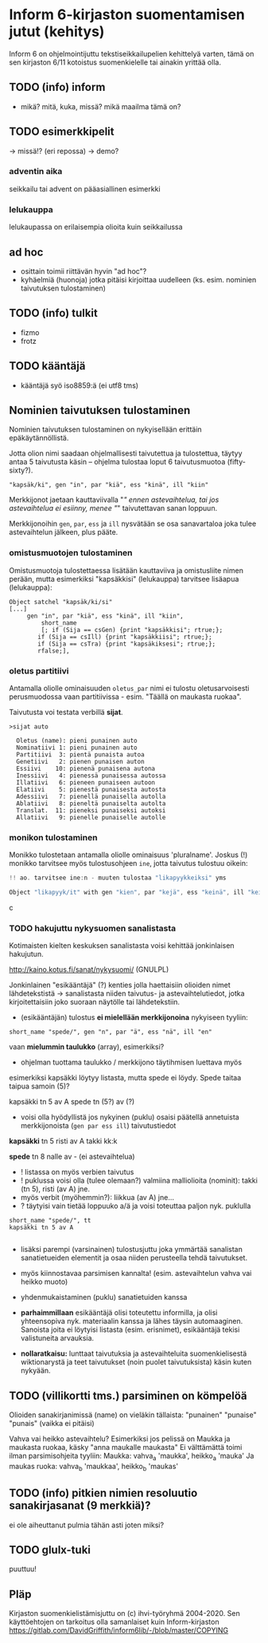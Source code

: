* Inform 6-kirjaston suomentamisen jutut (kehitys)

Inform 6 on ohjelmointijuttu tekstiseikkailupelien kehittelyä varten, tämä on sen kirjaston 6/11 kotoistus suomenkielelle tai ainakin yrittää olla.

** TODO (info) inform
- mikä? mitä, kuka, missä? mikä maailma tämä on?

** TODO esimerkkipelit 
-> missä!? (eri repossa)
-> demo?

*** adventin aika
seikkailu tai advent on pääasiallinen esimerkki 
*** lelukauppa
lelukaupassa on erilaisempia olioita kuin seikkailussa

** ad hoc 
- osittain toimii riittävän hyvin "ad hoc"?
- kyhäelmiä (huonoja) jotka pitäisi kirjoittaa uudelleen (ks. esim. nominien taivutuksen tulostaminen)

** TODO (info) tulkit
- fizmo
- frotz

** TODO kääntäjä
- kääntäjä syö iso8859:ä (ei utf8 tms) 

** Nominien taivutuksen *tulostaminen*

Nominien taivutuksen tulostaminen on nykyisellään erittäin epäkäytännöllistä. 

Jotta olion nimi saadaan ohjelmallisesti taivutettua ja tulostettua,
täytyy antaa 5 taivutusta käsin -- ohjelma tulostaa loput 6 taivutusmuotoa (fifty-sixty?).

#+BEGIN_SRC
   "kapsäk/ki", gen "in", par "kiä", ess "kinä", ill "kiin"
#+END_SRC

Merkkijonot jaetaan kauttaviivalla "/" ennen astevaihtelua, tai jos
astevaihtelua ei esiinny, menee "/" taivutettavan sanan loppuun.

Merkkijonoihin =gen=, =par=, =ess= ja =ill= nysvätään se osa sanavartaloa joka tulee
astevaihtelun jälkeen, plus pääte.

*** omistusmuotojen tulostaminen

Omistusmuotoja tulostettaessa lisätään kauttaviiva ja
omistusliite nimen perään, mutta esimerkiksi "kapsäkkisi" (lelukauppa) tarvitsee lisäapua (lelukauppa):

#+BEGIN_SRC
Object satchel "kapsäk/ki/si"
[...]
     gen "in", par "kiä", ess "kinä", ill "kiin",
 	     short_name
	     [; if (Sija == csGen) {print "kapsäkkisi"; rtrue;};
 		if (Sija == csIll) {print "kapsäkkiisi"; rtrue;};
		if (Sija == csTra) {print "kapsäkiksesi"; rtrue;};
		rfalse;],
#+END_SRC

*** oletus partitiivi

Antamalla oliolle ominaisuuden =oletus_par= nimi ei tulostu
oletusarvoisesti perusmuodossa vaan
partitiivissa - esim. "Täällä on maukasta ruokaa".

Taivutusta voi testata verbillä *sijat*.

#+BEGIN_SRC
>sijat auto

  Oletus (name): pieni punainen auto
  Nominatiivi 1: pieni punainen auto
  Partitiivi  3: pientä punaista autoa
  Genetiivi   2: pienen punaisen auton
  Essiivi    10: pienenä punaisena autona
  Inessiivi   4: pienessä punaisessa autossa
  Illatiivi   6: pieneen punaiseen autoon
  Elatiivi    5: pienestä punaisesta autosta
  Adessiivi   7: pienellä punaisella autolla
  Ablatiivi   8: pieneltä punaiselta autolta
  Translat.  11: pieneksi punaiseksi autoksi
  Allatiivi   9: pienelle punaiselle autolle
#+END_SRC

*** monikon tulostaminen

Monikko tulostetaan antamalla oliolle ominaisuus 'pluralname'. Joskus (!) monikko tarvitsee myös
tulostusohjeen =ine=, jotta taivutus tulostuu oikein:

#+BEGIN_SRC c
!! ao. tarvitsee ine:n - muuten tulostaa "likapyykkeiksi" yms

Object "likapyyk/it" with gen "kien", par "kejä", ess "keinä", ill "keihin", ine "eissä", has pluralname;
#+END_SRC c

*** TODO hakujuttu nykysuomen sanalistasta 
Kotimaisten kielten keskuksen sanalistasta voisi kehittää jonkinlaisen hakujutun.

http://kaino.kotus.fi/sanat/nykysuomi/
(GNULPL)

Jonkinlainen "esikääntäjä" (?) kenties jolla haettaisiin olioiden nimet lähdetekstistä -> sanalistasta niiden taivutus- ja astevaihtelutiedot, jotka kirjoitettaisiin joko suoraan näytölle tai lähdetekstiin.

- (esikääntäjän) tulostus *ei mielellään merkkijonoina* nykyiseen tyyliin:  
#+BEGIN_SRC
short_name "spede/", gen "n", par "ä", ess "nä", ill "en"
#+END_SRC

vaan *mielummin taulukko* (array), esimerkiksi?
- ohjelman tuottama taulukko / merkkijono täytihmisen luettava myös

esimerkiksi kapsäkki löytyy listasta, mutta spede ei löydy. 
Spede taitaa taipua samoin (5)?

kapsäkki tn 5 av A
spede tn (5?) av (?)

- voisi olla hyödyllistä jos nykyinen (puklu) osaisi päätellä annetuista merkkijonoista (=gen par ess ill=) taivutustiedot

*kapsäkki*
tn 5 risti 
av A takki kk:k

*spede*
tn 8 nalle
av - (ei astevaihtelua)


- ! listassa on myös verbien taivutus
- ! puklussa voisi olla (tulee olemaan?) valmiina malliolioita (nominit): takki (tn 5), risti (av A) jne. 
- myös verbit (myöhemmin?): liikkua (av A) jne... 
- ? täytyisi vain tietää loppuuko a/ä ja voisi toteuttaa paljon nyk. puklulla

#+BEGIN_SRC
short_name "spede/", tt 
kapsäkki tn 5 av A

#+END_SRC

- lisäksi parempi (varsinainen) tulostusjuttu joka ymmärtää sanalistan sanatietueiden elementit ja osaa niiden perusteella tehdä taivutukset. 
- myös kiinnostavaa parsimisen kannalta! (esim. astevaihtelun vahva vai heikko muoto)
- yhdenmukaistaminen (puklu) sanatietuiden kanssa 

- *parhaimmillaan* esikääntäjä olisi toteutettu informilla, ja olisi yhteensopiva nyk. materiaalin kanssa ja lähes täysin automaaginen. Sanoista joita ei löytyisi listasta (esim. erisnimet), esikääntäjä tekisi valistuneita arvauksia. 

- *nollaratkaisu:* lunttaat taivutuksia ja astevaihteluita suomenkielisestä wiktionarystä ja teet taivutukset (noin puolet taivutuksista) käsin kuten nykyään.

** TODO (villikortti tms.) parsiminen on kömpelöä

Olioiden sanakirjanimissä (name) on vieläkin tällaista: "punainen" "punaise" "punais" (vaikka ei pitäisi)

Vahva vai heikko astevaihtelu?
Esimerkiksi jos pelissä on Maukka ja maukasta ruokaa, käsky
"anna maukalle maukasta"
Ei välttämättä toimi ilman parsimisohjeita tyyliin:
Maukka: vahva_a 'maukka', heikko_a 'mauka'
Ja maukas ruoka: vahva_b 'maukkaa', heikko_b 'maukas'
** TODO (info) pitkien nimien resoluutio sanakirjasanat (9 merkkiä)?
ei ole aiheuttanut pulmia tähän asti joten miksi?
** TODO glulx-tuki
puuttuu!
** Pläp

Kirjaston suomenkielistämisjuttu on (c) ihvi-työryhmä 2004-2020. Sen käyttöehtojen on tarkoitus olla samanlaiset kuin Inform-kirjaston https://gitlab.com/DavidGriffith/inform6lib/-/blob/master/COPYING

